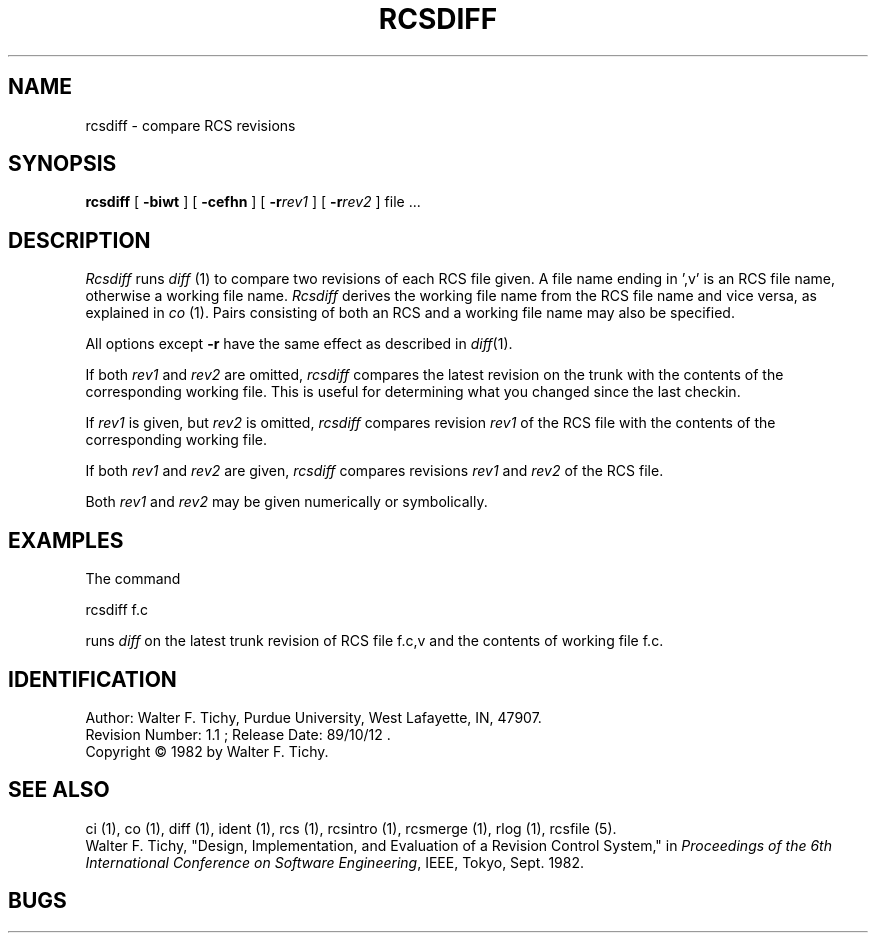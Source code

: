 .TH RCSDIFF 1 5/19/86 "Purdue University"
.SH NAME
rcsdiff \- compare RCS revisions
.SH SYNOPSIS
\fBrcsdiff\fR [ \fB\-biwt\fR ] [ \fB\-cefhn\fR ] [ \fB\-r\fIrev1\fR ] [ \fB\-r\fIrev2\fR ] file ...
.SH DESCRIPTION
.I Rcsdiff
runs \fIdiff\fR (1) to compare two revisions of each RCS file given.
A file name ending in ',v' is an RCS file name, otherwise a
working file name. \fIRcsdiff\fR derives the working file name from the RCS
file name and vice versa, as explained in \fIco\fR (1). Pairs consisting
of both an RCS and a working file name may also be specified.
.PP
All options except
.B \-r
have the same effect as described in
.IR diff (1).
.PP
If both \fIrev1\fR and \fIrev2\fR
are omitted, \fIrcsdiff\fR compares the latest revision on the trunk
with the contents of the corresponding working file. This is useful
for determining what you changed since the last checkin.
.PP
If \fIrev1\fR is given, but \fIrev2\fR is omitted,
\fIrcsdiff\fR compares revision \fIrev1\fR of the RCS file with
the contents of the corresponding working file.
.PP
If both \fIrev1\fR and \fIrev2\fR are given,
\fIrcsdiff\fR compares revisions \fIrev1\fR and \fIrev2\fR of the RCS file.
.PP
Both \fIrev1\fR and \fIrev2\fR may be given numerically or symbolically.
.SH EXAMPLES
.nf
The command

        rcsdiff  f.c

.fi
runs \fIdiff\fR on the latest trunk revision of RCS file f.c,v
and the contents of working file f.c.
.SH IDENTIFICATION
.de VL
\\$2
..
Author: Walter F. Tichy,
Purdue University, West Lafayette, IN, 47907.
.sp 0
Revision Number:
.VL $Revision: 1.1 $
; Release Date:
.VL $Date: 89/10/12 16:24:33 $
\&.
.sp 0
Copyright \(co 1982 by Walter F. Tichy.
.SH SEE ALSO
ci (1), co (1), diff (1), ident (1), rcs (1), rcsintro (1), rcsmerge (1), rlog (1), rcsfile (5).
.sp 0
Walter F. Tichy, "Design, Implementation, and Evaluation of a Revision Control
System," in \fIProceedings of the 6th International Conference on Software
Engineering\fR, IEEE, Tokyo, Sept. 1982.
.SH BUGS
